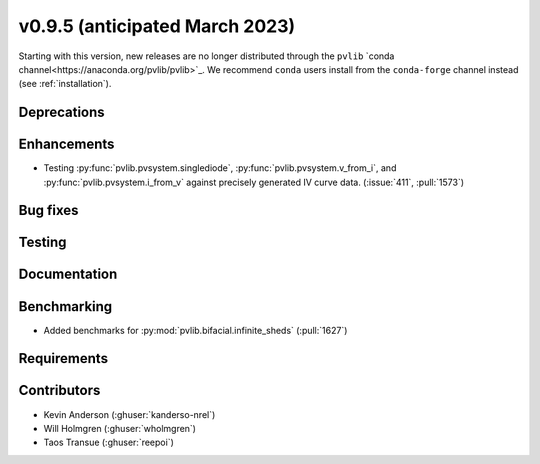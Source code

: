 .. _whatsnew_0950:


v0.9.5 (anticipated March 2023)
-------------------------------

Starting with this version, new releases are no longer distributed through
the ``pvlib`` `conda channel<https://anaconda.org/pvlib/pvlib>`_.  We recommend
``conda`` users install from the ``conda-forge`` channel instead (see
:ref:`installation`).


Deprecations
~~~~~~~~~~~~


Enhancements
~~~~~~~~~~~~
* Testing :py:func:`pvlib.pvsystem.singlediode`, :py:func:`pvlib.pvsystem.v_from_i`,
  and :py:func:`pvlib.pvsystem.i_from_v` against precisely generated IV curve data.
  (:issue:`411`, :pull:`1573`)


Bug fixes
~~~~~~~~~


Testing
~~~~~~~


Documentation
~~~~~~~~~~~~~


Benchmarking
~~~~~~~~~~~~~
* Added benchmarks for :py:mod:`pvlib.bifacial.infinite_sheds` (:pull:`1627`)

Requirements
~~~~~~~~~~~~


Contributors
~~~~~~~~~~~~
* Kevin Anderson (:ghuser:`kanderso-nrel`)
* Will Holmgren (:ghuser:`wholmgren`)
* Taos Transue (:ghuser:`reepoi`)
